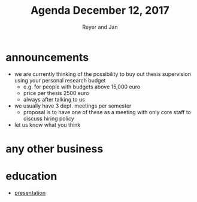 #+Title: Agenda December 12, 2017
#+Author: Reyer and Jan
#+OPTIONS: num:nil email:nil
#+OPTIONS: reveal_center:t reveal_progress:t reveal_history:nil reveal_control:t
#+OPTIONS: reveal_mathjax:t reveal_rolling_links:t reveal_keyboard:t reveal_overview:t num:nil
#+OPTIONS: reveal_width:1200 reveal_height:800
#+OPTIONS: toc:1
#+REVEAL_MARGIN: 0.1
#+REVEAL_MIN_SCALE: 0.5
#+REVEAL_MAX_SCALE: 2.5
#+REVEAL_TRANS: cube
#+REVEAL_THEME: sky
#+REVEAL_HLEVEL: 2
#+REVEAL_POSTAMBLE: <p> Created by jan. </p>




* announcements

+ we are currently thinking of the possibility to buy out thesis supervision using your personal research budget
  + e.g. for people with budgets above 15,000 euro
  + price per thesis 2500 euro
  + always after talking to us
+ we usually have 3 dept. meetings per semester
  + proposal is to have one of these as a meeting with only core staff to discuss hiring policy
+ let us know what you think



* any other business


* education

+ [[http://janboone.github.io/department/econometrics.html][presentation]]
